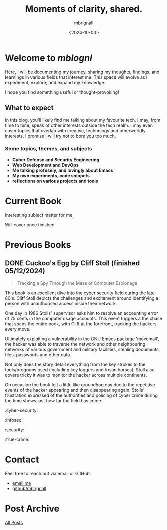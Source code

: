 #+title: Moments of clarity, shared.
#+author: mbrignall
#+date: <2024-10-03>

* Welcome to /mblognl/
:PROPERTIES:
:ID:       C515ACEE-D41D-495C-989F-BA9977D51E82
:PUBDATE:  2024-10-04 Fri 00:42
:END:

Here, I will be documenting my journey, sharing my thoughts, findings, and learnings in various fields that interest me. This space will evolve as I experiment, explore, and expand my knowledge.

I hope you find something useful or thought-provoking!

** What to expect
:PROPERTIES:
:ID:       04EEA490-DA0C-48B4-9BDD-4CC907A183B6
:END:

In this blog, you'll likely find me talking about my favourite tech. I may, from time to time, speak of other interests outside the tech realm. I may even cover topics that overlap with creative, technology and otherworldly interests. I promise I will try not to bore you too much.

*** Some topics, themes, and subjects
:PROPERTIES:
:ID:       2838AFCD-3BBA-4F08-AD20-DD021FA661A3
:END:

- *Cyber Defense and Security Engineering*
- *Web Development and DevOps*
- *Me talking profusely, and lovingly about Emacs*
- *My own experiments, code snippets*
- *reflections on various projects and tools*

* Current Book
  #+ATTR_HTML: :style float:left; margin-right: 15px; margin-bottom: 15px; :width 75px
  [[https://res.cloudinary.com/bloomsbury-atlas/image/upload/w_568,c_scale,dpr_1.5/jackets/9781526616791.jpg]]

  Interesting subject matter for me.

  Will cover once finished

  @@html:<div style="clear: both;"></div>@@
  
* Previous Books
  

** DONE Cuckoo's Egg by Cliff Stoll (finished 05/12/2024)
  #+ATTR_HTML: :style float:left; margin-right: 15px; margin-bottom: 15px; :width 75px
  [[https://m.media-amazon.com/images/I/71KvXfFyi4L._SL1500_.jpg]]

#+begin_quote
Tracking a Spy Through the Maze of Computer Espionage
#+end_quote

This book is an excellent dive into the cyber security field during the late 80's. Cliff Stoll depicts the challenges and excitement around identifying a person with unauthorised access inside their network.

One day in 1986 Stolls' supervisor asks him to resolve an accounting error of 75 cents in the computer usage accounts. This event triggers a the chase that spans the entire book, with Cliff at the forefront, tracking the hackers every move.

Ultimately exploiting a vulnerability in the GNU Emacs package 'movemail', the hacker was able to traverse the network and other neighbouring networks of various government and military facilities, stealing documents, files, passwords and other data. 

Not only does the story detail everything from the key strokes to the tools/programs used (including key loggers and trojan horses), Stoll also covers tricky it was to monitor the hacker across multiple continents.

On occasion the book felt a little like groundhog day due to the repetitive events of the hacker appearing and then disappearing again. Stolls' frustration expressed of the authorities and policing of cyber crime during the time shows just how far the field has come. 

:cyber-security:
:infosec:
:security:
:true-crime:

@@html:<div style="clear: both;"></div>@@

* Contact
Feel free to reach out via email or GitHub:
- @@html:<i class="fa fa-envelope"></i>@@ [[mailto:martinaloysiusbrignall@gmail.com][email me]] 
- @@html:<i class="fa-brands fa-github-alt"></i>@@ [[https://github.com/mbrignall][github/mbrignall]]

* Post Archive
[[file:archive.org][All Posts]]
